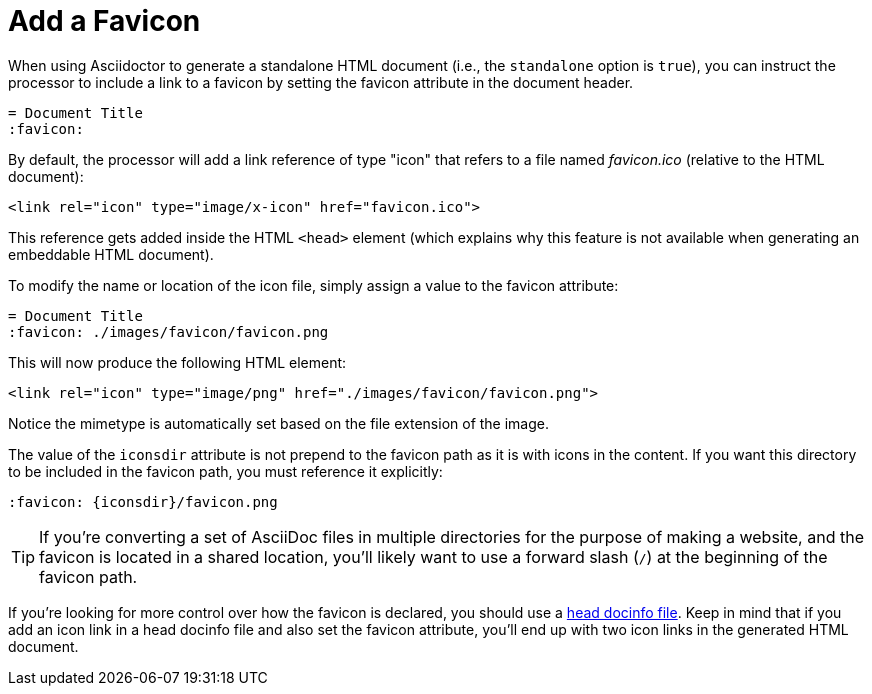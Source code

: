 = Add a Favicon

When using Asciidoctor to generate a standalone HTML document (i.e., the `standalone` option is `true`), you can instruct the processor to include a link to a favicon by setting the favicon attribute in the document header.

[source,asciidoc]
----
= Document Title
:favicon:
----

By default, the processor will add a link reference of type "icon" that refers to a file named _favicon.ico_ (relative to the HTML document):

[source,html]
----
<link rel="icon" type="image/x-icon" href="favicon.ico">
----

This reference gets added inside the HTML `<head>` element (which explains why this feature is not available when generating an embeddable HTML document).

To modify the name or location of the icon file, simply assign a value to the favicon attribute:

[source,asciidoc]
----
= Document Title
:favicon: ./images/favicon/favicon.png
----

This will now produce the following HTML element:

[source,html]
----
<link rel="icon" type="image/png" href="./images/favicon/favicon.png">
----

Notice the mimetype is automatically set based on the file extension of the image.

The value of the `iconsdir` attribute is not prepend to the favicon path as it is with icons in the content.
If you want this directory to be included in the favicon path, you must reference it explicitly:

[source,asciidoc]
----
:favicon: {iconsdir}/favicon.png
----

TIP: If you're converting a set of AsciiDoc files in multiple directories for the purpose of making a website, and the favicon is located in a shared location, you'll likely want to use a forward slash (`/`) at the beginning of the favicon path.

If you're looking for more control over how the favicon is declared, you should use a xref:ROOT:docinfo.adoc#head[head docinfo file].
Keep in mind that if you add an icon link in a head docinfo file and also set the favicon attribute, you'll end up with two icon links in the generated HTML document.
